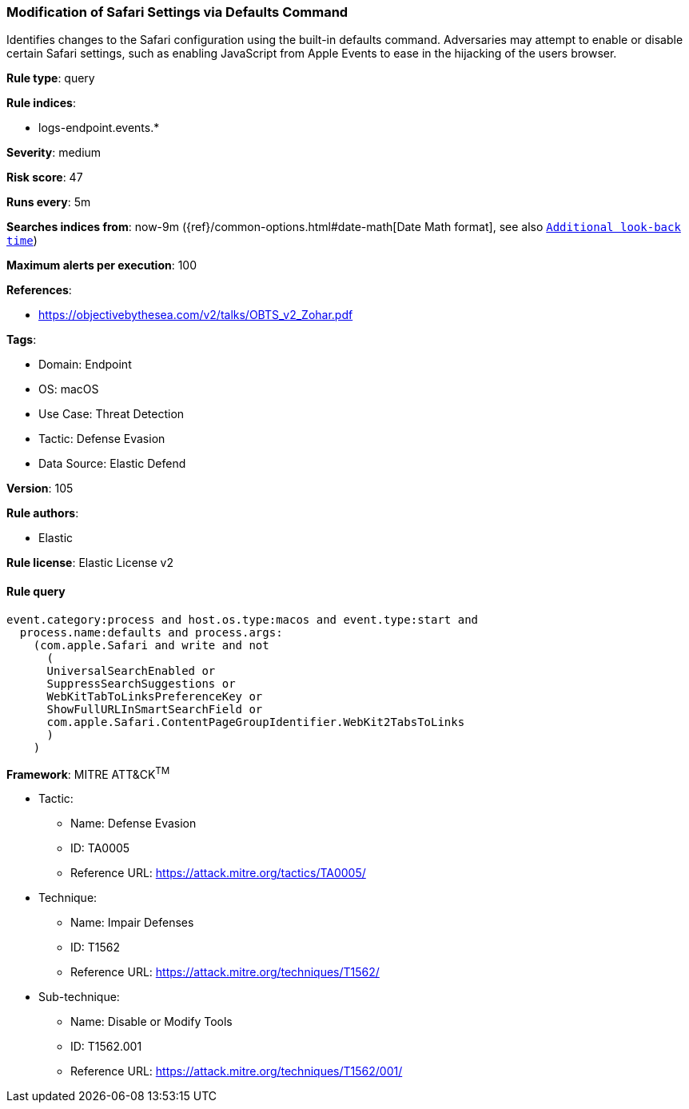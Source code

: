 [[modification-of-safari-settings-via-defaults-command]]
=== Modification of Safari Settings via Defaults Command

Identifies changes to the Safari configuration using the built-in defaults command. Adversaries may attempt to enable or disable certain Safari settings, such as enabling JavaScript from Apple Events to ease in the hijacking of the users browser.

*Rule type*: query

*Rule indices*: 

* logs-endpoint.events.*

*Severity*: medium

*Risk score*: 47

*Runs every*: 5m

*Searches indices from*: now-9m ({ref}/common-options.html#date-math[Date Math format], see also <<rule-schedule, `Additional look-back time`>>)

*Maximum alerts per execution*: 100

*References*: 

* https://objectivebythesea.com/v2/talks/OBTS_v2_Zohar.pdf

*Tags*: 

* Domain: Endpoint
* OS: macOS
* Use Case: Threat Detection
* Tactic: Defense Evasion
* Data Source: Elastic Defend

*Version*: 105

*Rule authors*: 

* Elastic

*Rule license*: Elastic License v2


==== Rule query


[source, js]
----------------------------------
event.category:process and host.os.type:macos and event.type:start and
  process.name:defaults and process.args:
    (com.apple.Safari and write and not
      (
      UniversalSearchEnabled or
      SuppressSearchSuggestions or
      WebKitTabToLinksPreferenceKey or
      ShowFullURLInSmartSearchField or
      com.apple.Safari.ContentPageGroupIdentifier.WebKit2TabsToLinks
      )
    )

----------------------------------

*Framework*: MITRE ATT&CK^TM^

* Tactic:
** Name: Defense Evasion
** ID: TA0005
** Reference URL: https://attack.mitre.org/tactics/TA0005/
* Technique:
** Name: Impair Defenses
** ID: T1562
** Reference URL: https://attack.mitre.org/techniques/T1562/
* Sub-technique:
** Name: Disable or Modify Tools
** ID: T1562.001
** Reference URL: https://attack.mitre.org/techniques/T1562/001/
